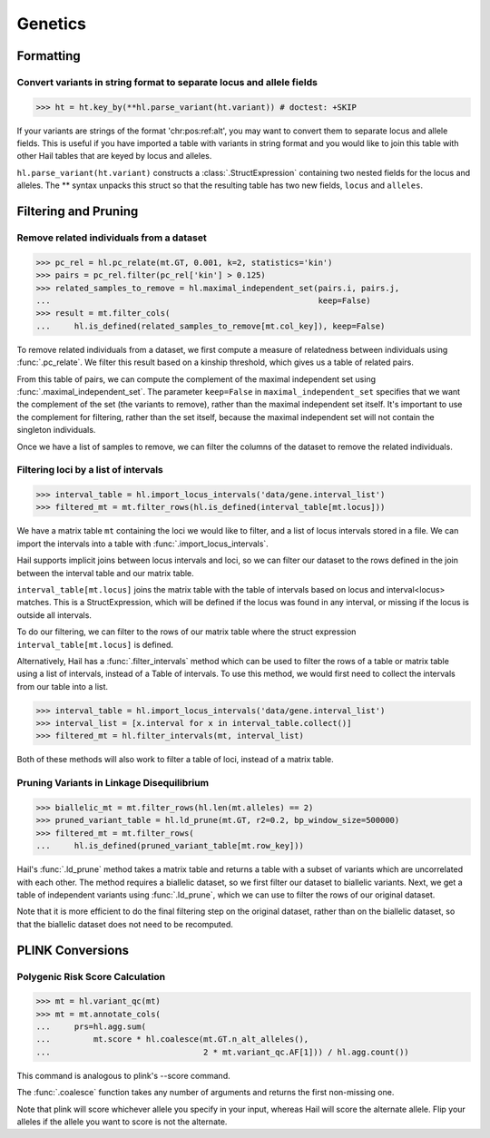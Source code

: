 Genetics
========

Formatting
~~~~~~~~~~

Convert variants in string format to separate locus and allele fields
.....................................................................

>>> ht = ht.key_by(**hl.parse_variant(ht.variant)) # doctest: +SKIP

If your variants are strings of the format 'chr:pos:ref:alt', you may want
to convert them to separate locus and allele fields. This is useful if
you have imported a table with variants in string format and you would like to
join this table with other Hail tables that are keyed by locus and
alleles.

``hl.parse_variant(ht.variant)`` constructs a :class:`.StructExpression`
containing two nested fields for the locus and alleles. The ** syntax unpacks
this struct so that the resulting table has two new fields, ``locus`` and
``alleles``.

Filtering and Pruning
~~~~~~~~~~~~~~~~~~~~~

Remove related individuals from a dataset
.........................................

>>> pc_rel = hl.pc_relate(mt.GT, 0.001, k=2, statistics='kin')
>>> pairs = pc_rel.filter(pc_rel['kin'] > 0.125)
>>> related_samples_to_remove = hl.maximal_independent_set(pairs.i, pairs.j,
...                                                        keep=False)
>>> result = mt.filter_cols(
...     hl.is_defined(related_samples_to_remove[mt.col_key]), keep=False)

To remove related individuals from a dataset, we first compute a measure
of relatedness between individuals using :func:`.pc_relate`. We filter this
result based on a kinship threshold, which gives us a table of related pairs.

From this table of pairs, we can compute the complement of the maximal
independent set using :func:`.maximal_independent_set`. The parameter
``keep=False`` in ``maximal_independent_set`` specifies that we want the
complement of the set (the variants to remove), rather than the maximal
independent set itself. It's important to use the complement for filtering,
rather than the set itself, because the maximal independent set will not contain
the singleton individuals.

Once we have a list of samples to remove, we can filter the columns of the
dataset to remove the related individuals.

Filtering loci by a list of intervals
.....................................

>>> interval_table = hl.import_locus_intervals('data/gene.interval_list')
>>> filtered_mt = mt.filter_rows(hl.is_defined(interval_table[mt.locus]))

We have a matrix table ``mt`` containing the loci we would like to filter, and a
list of locus intervals stored in a file. We can import the intervals into a
table with :func:`.import_locus_intervals`.

Hail supports implicit joins between locus intervals and loci, so we can filter
our dataset to the rows defined in the join between the interval table and our
matrix table.

``interval_table[mt.locus]`` joins the matrix table with the table of intervals
based on locus and interval<locus> matches. This is a StructExpression, which
will be defined if the locus was found in any interval, or missing if the locus
is outside all intervals.

To do our filtering, we can filter to the rows of our matrix table where the
struct expression ``interval_table[mt.locus]`` is defined.

Alternatively, Hail has a :func:`.filter_intervals` method which can be used to
filter the rows of a table or matrix table using a list of intervals, instead of
a Table of intervals. To use this method, we would first need to collect the
intervals from our table into a list.

>>> interval_table = hl.import_locus_intervals('data/gene.interval_list')
>>> interval_list = [x.interval for x in interval_table.collect()]
>>> filtered_mt = hl.filter_intervals(mt, interval_list)

Both of these methods will also work to filter a table of loci, instead of a
matrix table.

Pruning Variants in Linkage Disequilibrium
..........................................

>>> biallelic_mt = mt.filter_rows(hl.len(mt.alleles) == 2)
>>> pruned_variant_table = hl.ld_prune(mt.GT, r2=0.2, bp_window_size=500000)
>>> filtered_mt = mt.filter_rows(
...     hl.is_defined(pruned_variant_table[mt.row_key]))

Hail's :func:`.ld_prune` method takes a matrix table and returns a table
with a subset of variants which are uncorrelated with each other. The method
requires a biallelic dataset, so we first filter our dataset to biallelic
variants. Next, we get a table of independent variants using :func:`.ld_prune`,
which we can use to filter the rows of our original dataset.

Note that it is more efficient to do the final filtering step on the original
dataset, rather than on the biallelic dataset, so that the biallelic dataset
does not need to be recomputed.

PLINK Conversions
~~~~~~~~~~~~~~~~~

Polygenic Risk Score Calculation
................................

>>> mt = hl.variant_qc(mt)
>>> mt = mt.annotate_cols(
...     prs=hl.agg.sum(
...         mt.score * hl.coalesce(mt.GT.n_alt_alleles(),
...                                2 * mt.variant_qc.AF[1])) / hl.agg.count())

This command is analogous to plink's --score command.

The :func:`.coalesce` function takes any number of arguments and returns the
first non-missing one.

Note that plink will score whichever allele you specify in your input, whereas
Hail will score the alternate allele. Flip your alleles if the allele you want
to score is not the alternate.


